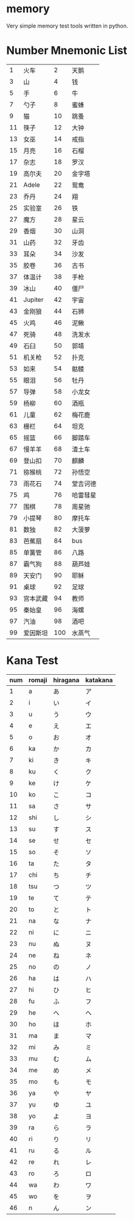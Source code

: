 * memory
  Very simple memory test tools written in python.


* Number Mnemonic List

|----+----------+-----+----------|
|  1 | 火车     |   2 | 天鹅     |
|  3 | 山       |   4 | 钱       |
|  5 | 手       |   6 | 牛       |
|  7 | 勺子     |   8 | 蜜蜂     |
|  9 | 猫       |  10 | 跳蚤     |
| 11 | 筷子     |  12 | 大钟     |
| 13 | 女巫     |  14 | 戒指     |
| 15 | 月亮     |  16 | 石榴     |
| 17 | 杂志     |  18 | 罗汉     |
| 19 | 高尔夫   |  20 | 金字塔   |
| 21 | Adele    |  22 | 鸳鸯     |
| 23 | 乔丹     |  24 | 翔       |
| 25 | 实验室   |  26 | 铁       |
| 27 | 魔方     |  28 | 星云     |
| 29 | 香烟     |  30 | 山洞     |
| 31 | 山药     |  32 | 牙齿     |
| 33 | 耳朵     |  34 | 沙发     |
| 35 | 胶卷     |  36 | 古书     |
| 37 | 体温计   |  38 | 手枪     |
| 39 | 冰山     |  40 | 僵尸     |
| 41 | Jupiter  |  42 | 宇宙     |
| 43 | 金刚狼   |  44 | 石狮     |
| 45 | 火鸡     |  46 | 泥鳅     |
| 47 | 死骑     |  48 | 洗发水   |
| 49 | 石臼     |  50 | 郭靖     |
| 51 | 机关枪   |  52 | 扑克     |
| 53 | 如来     |  54 | 骷髅     |
| 55 | 眼泪     |  56 | 牡丹     |
| 57 | 导弹     |  58 | 小龙女   |
| 59 | 杨柳     |  60 | 酒瓶     |
| 61 | 儿童     |  62 | 梅花鹿   |
| 63 | 栅栏     |  64 | 坦克     |
| 65 | 摇篮     |  66 | 脚踏车   |
| 67 | 慢羊羊   |  68 | 渣土车   |
| 69 | 登山扣   |  70 | 麒麟     |
| 71 | 猕猴桃   |  72 | 孙悟空   |
| 73 | 雨花石   |  74 | 堂吉诃德 |
| 75 | 鸡       |  76 | 哈雷彗星 |
| 77 | 围棋     |  78 | 周星驰   |
| 79 | 小提琴   |  80 | 摩托车   |
| 81 | 数独     |  82 | 大菠萝   |
| 83 | 芭蕉扇   |  84 | bus      |
| 85 | 单簧管   |  86 | 八路     |
| 87 | 霸气狗   |  88 | 葫芦娃   |
| 89 | 天安门   |  90 | 耶稣     |
| 91 | 桌球     |  92 | 足球     |
| 93 | 宫本武藏 |  94 | 教师     |
| 95 | 秦始皇   |  96 | 海螺     |
| 97 | 汽油     |  98 | 酒吧     |
| 99 | 爱因斯坦 | 100 | 水蒸气   |
|----+----------+-----+----------|


* Kana Test

|-----+--------+----------+----------|
| num | romaji | hiragana | katakana |
|-----+--------+----------+----------|
|   1 | a      | あ       | ア       |
|   2 | i      | い       | イ       |
|   3 | u      | う       | ウ       |
|   4 | e      | え       | エ       |
|   5 | o      | お       | オ       |
|   6 | ka     | か       | カ       |
|   7 | ki     | き       | キ       |
|   8 | ku     | く       | ク       |
|   9 | ke     | け       | ケ       |
|  10 | ko     | こ       | コ       |
|  11 | sa     | さ       | サ       |
|  12 | shi    | し       | シ       |
|  13 | su     | す       | ス       |
|  14 | se     | せ       | セ       |
|  15 | so     | そ       | ソ       |
|  16 | ta     | た       | タ       |
|  17 | chi    | ち       | チ       |
|  18 | tsu    | つ       | ツ       |
|  19 | te     | て       | テ       |
|  20 | to     | と       | ト       |
|  21 | na     | な       | ナ       |
|  22 | ni     | に       | ニ       |
|  23 | nu     | ぬ       | ヌ       |
|  24 | ne     | ね       | ネ       |
|  25 | no     | の       | ノ       |
|  26 | ha     | は       | ハ       |
|  27 | hi     | ひ       | ヒ       |
|  28 | fu     | ふ       | フ       |
|  29 | he     | へ       | ヘ       |
|  30 | ho     | ほ       | ホ       |
|  31 | ma     | ま       | マ       |
|  32 | mi     | み       | ミ       |
|  33 | mu     | む       | ム       |
|  34 | me     | め       | メ       |
|  35 | mo     | も       | モ       |
|  36 | ya     | や       | ヤ       |
|  37 | yu     | ゆ       | ユ       |
|  38 | yo     | よ       | ヨ       |
|  39 | ra     | ら       | ラ       |
|  40 | ri     | り       | リ       |
|  41 | ru     | る       | ル       |
|  42 | re     | れ       | レ       |
|  43 | ro     | ろ       | ロ       |
|  44 | wa     | わ       | ワ       |
|  45 | wo     | を       | ヲ       |
|  46 | n      | ん       | ン       |
|-----+--------+----------+----------|
